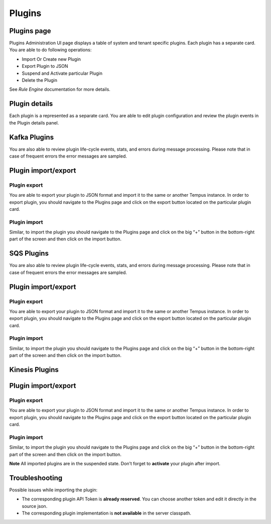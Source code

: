 #######
Plugins
#######

************
Plugins page
************

Plugins Administration UI page displays a table of system and tenant specific plugins. Each plugin has a separate card. You are able to do following operations:

* Import Or Create new Plugin
* Export Plugin to JSON
* Suspend and Activate particular Plugin
* Delete the Plugin

See `Rule Engine` documentation for more details.

.. image:: ../_images/admin/plugins_1.png
    :align: center
    :alt: Plugin

**************
Plugin details
**************

Each plugin is a represented as a separate card. You are able to edit plugin configuration and review the plugin events in the Plugin details panel.

*************
Kafka Plugins
*************

.. image:: ../_images/admin/plugins_details.png
    :align: center
    :alt: Plugin details

You are also able to review plugin life-cycle events, stats, and errors during message processing. Please note that in case of frequent errors the error messages are sampled.

.. image:: ../_images/admin/plugins_events.png
    :align: center
    :alt: Plugin events

********************
Plugin import/export
********************

=============
Plugin export
=============

You are able to export your plugin to JSON format and import it to the same or another Tempus instance.
In order to export plugin, you should navigate to the Plugins page and click on the export button located on the particular plugin card.

.. image:: ../_images/admin/plugins_export.png
    :align: center
    :alt: Plugin export

=============
Plugin import
=============

Similar, to import the plugin you should navigate to the Plugins page and click on the big “+” button in the bottom-right part of the screen and then click on the import button.

.. image:: ../_images/admin/plugins_import.png
    :align: center
    :alt: Plugin import



***********
SQS Plugins
***********

.. image:: ../_images/admin/plugins_sqs_details.png
    :align: center
    :alt: SQS Plugin details

You are also able to review plugin life-cycle events, stats, and errors during message processing. Please note that in case of frequent errors the error messages are sampled.

.. image:: ../_images/admin/plugins_sqs_events.png
    :align: center
    :alt: SQS Plugin events


********************
Plugin import/export
********************

=============
Plugin export
=============

You are able to export your plugin to JSON format and import it to the same or another Tempus instance.
In order to export plugin, you should navigate to the Plugins page and click on the export button located on the particular plugin card.

.. image:: ../_images/admin/plugins_sqs_export.png
    :align: center
    :alt: Plugin export

=============
Plugin import
=============

Similar, to import the plugin you should navigate to the Plugins page and click on the big “+” button in the bottom-right part of the screen and then click on the import button.

.. image:: ../_images/admin/plugins_import.png
    :align: center
    :alt: Plugin import



***************
Kinesis Plugins
***************

.. image:: ../_images/admin/plugins_kinesis_details.png
    :align: center
    :alt: Kinesis Plugin details

    You are also able to review plugin life-cycle events, stats, and errors during message processing. Please note that in case of frequent errors the error messages are sampled.

.. image:: ../_images/admin/plugins_kinesis_events.png
    :align: center
    :alt: Kinesis Plugin events


********************
Plugin import/export
********************

=============
Plugin export
=============

You are able to export your plugin to JSON format and import it to the same or another Tempus instance.
In order to export plugin, you should navigate to the Plugins page and click on the export button located on the particular plugin card.

.. image:: ../_images/admin/plugins_kinesis_export.png
    :align: center
    :alt: Plugin export

=============
Plugin import
=============

Similar, to import the plugin you should navigate to the Plugins page and click on the big “+” button in the bottom-right part of the screen and then click on the import button.

.. image:: ../_images/admin/plugins_import.png
    :align: center
    :alt: Plugin import

**Note** All imported plugins are in the suspended state. Don’t forget to **activate** your plugin after import.


***************
Troubleshooting
***************

Possible issues while importing the plugin:

* The corresponding plugin API Token is **already reserved**. You can choose another token and edit it directly in the source json.
* The corresponding plugin implementation is **not available** in the server classpath.